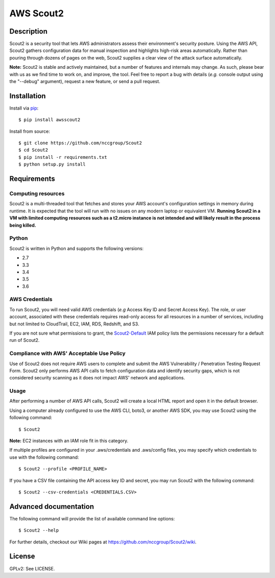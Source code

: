 ##########
AWS Scout2
##########

.. image:: https://travis-ci.org/nccgroup/Scout2.svg?branch=master
        :target: https://travis-ci.org/nccgroup/Scout2

.. image:: https://coveralls.io/repos/github/nccgroup/Scout2/badge.svg?branch=master
        :target: https://coveralls.io/github/nccgroup/Scout2

.. image:: https://badge.fury.io/py/AWSScout2.svg
        :target: https://badge.fury.io/py/AWSScout2
        :align: right

***********
Description
***********

Scout2 is a security tool that lets AWS administrators assess their
environment's security posture. Using the AWS API, Scout2 gathers configuration
data for manual inspection and highlights high-risk areas automatically. Rather
than pouring through dozens of pages on the web, Scout2 supplies a clear view of
the attack surface automatically.

**Note:** Scout2 is stable and actively maintained, but a number of features and
internals may change. As such, please bear with us as we find time to work on,
and improve, the tool. Feel free to report a bug with details (*e.g.* console
output using the "--debug" argument), request a new feature, or send a pull
request.

************
Installation
************

Install via `pip`_:

::

    $ pip install awsscout2

Install from source:

::

    $ git clone https://github.com/nccgroup/Scout2
    $ cd Scout2
    $ pip install -r requirements.txt
    $ python setup.py install

************
Requirements
************

Computing resources
-------------------

Scout2 is a multi-threaded tool that fetches and stores your AWS account's configuration settings in memory during runtime. It is expected that the tool will run with no issues on any modern laptop or equivalent VM. **Running Scout2 in a VM with limited computing resources such as a t2.micro instance is not intended and will likely result in the process being killed.**

Python
------

Scout2 is written in Python and supports the following versions:

* 2.7
* 3.3
* 3.4
* 3.5
* 3.6

AWS Credentials
---------------

To run Scout2, you will need valid AWS credentials (*e.g* Access Key ID and
Secret Access Key). The role, or user account, associated with these credentials
requires read-only access for all resources in a number of services, including
but not limited to CloudTrail, EC2, IAM, RDS, Redshift, and S3.

If you are not sure what permissions to grant, the `Scout2-Default`_
IAM policy lists the permissions necessary for a default run of Scout2.

Compliance with AWS' Acceptable Use Policy
------------------------------------------

Use of Scout2 does not require AWS users to complete and submit the AWS
Vulnerability / Penetration Testing Request Form. Scout2 only performs AWS API
calls to fetch configuration data and identify security gaps, which is not
considered security scanning as it does not impact AWS' network and
applications.

Usage
-----

After performing a number of AWS API calls, Scout2 will create a local HTML report and open it in the default browser.

Using a computer already configured to use the AWS CLI, boto3, or another AWS SDK, you may use Scout2 using the following command:

::

    $ Scout2

**Note:** EC2 instances with an IAM role fit in this category.

If multiple profiles are configured in your .aws/credentials and .aws/config files, you may specify which credentials to use with the following command:

::

    $ Scout2 --profile <PROFILE_NAME>

If you have a CSV file containing the API access key ID and secret, you may run Scout2 with the following command:

::

    $ Scout2 --csv-credentials <CREDENTIALS.CSV>

**********************
Advanced documentation
**********************

The following command will provide the list of available command line options:

::

    $ Scout2 --help

For further details, checkout our Wiki pages at https://github.com/nccgroup/Scout2/wiki.

*******
License
*******

GPLv2: See LICENSE.

.. _pip: https://pip.pypa.io/en/stable/index.html
.. _Scout2-Default: https://github.com/nccgroup/AWS-recipes/blob/master/IAM-Policies/Scout2-Default.json
